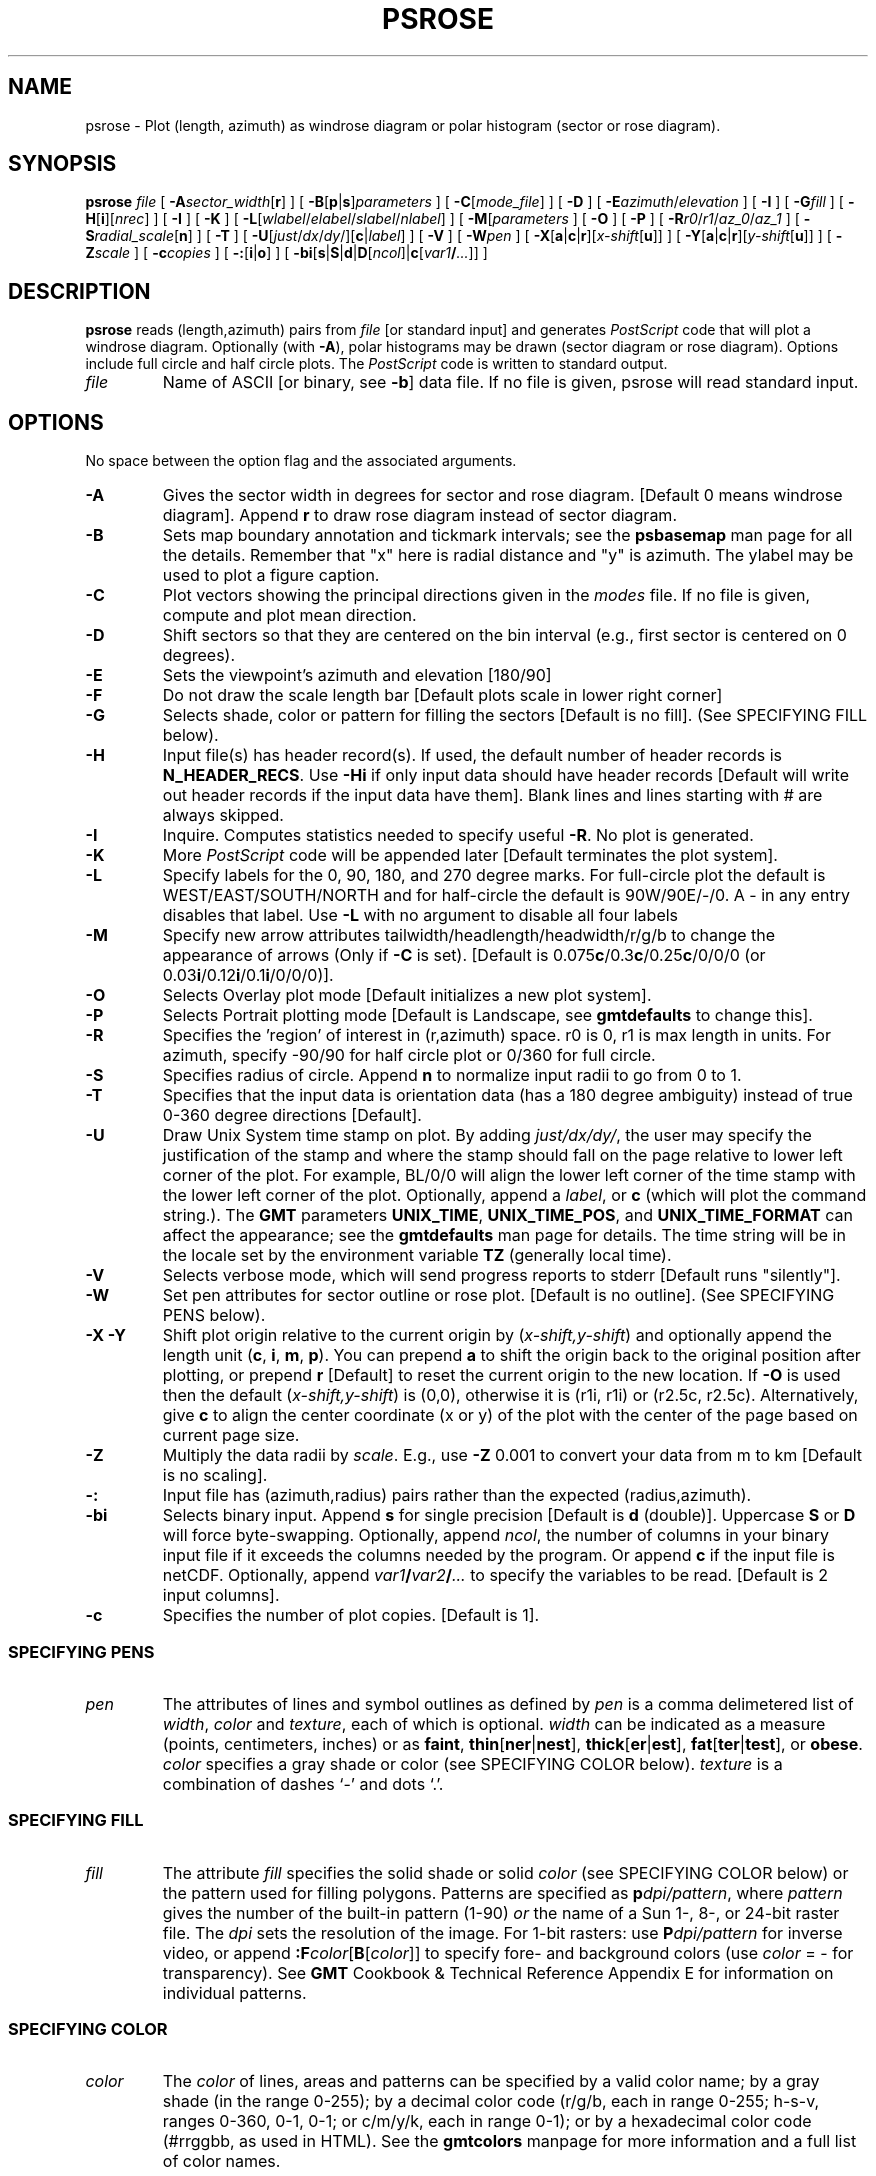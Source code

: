 .TH PSROSE 1 "Feb 27 2014" "GMT 4.5.13 (SVN)" "Generic Mapping Tools"
.SH NAME
psrose \- Plot (length, azimuth) as windrose diagram or polar histogram (sector or rose diagram).
.SH SYNOPSIS
\fBpsrose\fP \fIfile\fP [ \fB\-A\fP\fIsector_width\fP[\fBr\fP] ] 
[ \fB\-B\fP[\fBp\fP|\fBs\fP]\fIparameters\fP ] [ \fB\-C\fP[\fImode_file\fP] ] [ \fB\-D\fP ] [ \fB\-E\fP\fIazimuth\fP/\fIelevation\fP ] [ \fB\-I\fP ] [ \fB\-G\fP\fIfill\fP ] 
[ \fB\-H\fP[\fBi\fP][\fInrec\fP] ] [ \fB\-I\fP ] [ \fB\-K\fP ] [ \fB\-L\fP[\fIwlabel\fP/\fIelabel\fP/\fIslabel\fP/\fInlabel\fP] ] 
[ \fB\-M\fP[\fIparameters\fP ] [ \fB\-O\fP ] [ \fB\-P\fP ] 
[ \fB\-R\fP\fIr0\fP/\fIr1\fP/\fIaz_0\fP/\fIaz_1\fP ] [ \fB\-S\fP\fIradial_scale\fP[\fBn\fP] ] [ \fB\-T\fP ] [ \fB\-U\fP[\fIjust\fP/\fIdx\fP/\fIdy\fP/][\fBc\fP|\fIlabel\fP] ] 
[ \fB\-V\fP ] [ \fB\-W\fP\fIpen\fP ] [ \fB\-X\fP[\fBa\fP|\fBc\fP|\fBr\fP][\fIx-shift\fP[\fBu\fP]] ] 
[ \fB\-Y\fP[\fBa\fP|\fBc\fP|\fBr\fP][\fIy-shift\fP[\fBu\fP]] ] [ \fB\-Z\fP\fIscale\fP ] [ \fB\-c\fP\fIcopies\fP ] [ \fB\-:\fP[\fBi\fP|\fBo\fP] ] [ \fB\-bi\fP[\fBs\fP|\fBS\fP|\fBd\fP|\fBD\fP[\fIncol\fP]|\fBc\fP[\fIvar1\fP\fB/\fP\fI...\fP]] ]
.SH DESCRIPTION
\fBpsrose\fP reads (length,azimuth) pairs from \fIfile\fP [or standard input] and
generates \fIPostScript\fP code that will plot a windrose diagram.  Optionally (with \fB\-A\fP), polar histograms
may be drawn (sector diagram or rose diagram).  Options include full circle and half circle plots.
The \fIPostScript\fP code is written to standard output. 
.TP
\fIfile\fP
Name of ASCII [or binary, see \fB\-b\fP] data file.  If no file is given, psrose will read standard input.
.SH OPTIONS
No space between the option flag and the associated arguments.
.TP
\fB\-A\fP
Gives the sector width in degrees for sector and rose diagram.  [Default 0 means windrose diagram].  Append \fBr\fP to draw
rose diagram instead of sector diagram.
.TP
\fB\-B\fP
Sets map boundary annotation and tickmark intervals; see the
\fBpsbasemap\fP man page for all the details.
Remember that "x" here is radial distance and
"y" is azimuth.  The ylabel may be used to plot a figure caption.
.TP
\fB\-C\fP
Plot vectors showing the principal directions given in the \fImodes\fP file.  If no file is
given, compute and plot mean direction.
.TP
\fB\-D\fP
Shift sectors so that they are centered on the bin interval (e.g., first sector is centered on 0 degrees).
.TP
\fB\-E\fP
Sets the viewpoint's azimuth and elevation [180/90]\"'
.TP
\fB\-F\fP
Do not draw the scale length bar [Default plots scale in lower right corner]
.TP
\fB\-G\fP
Selects shade, color or pattern for filling the sectors [Default is no fill].
(See SPECIFYING FILL below).
.TP
\fB\-H\fP
Input file(s) has header record(s).  If used, the default number of header records is \fBN_HEADER_RECS\fP.
Use \fB\-Hi\fP if only input data should have header records [Default will write out header records if the
input data have them]. Blank lines and lines starting with # are always skipped.
.TP
\fB\-I\fP
Inquire.  Computes statistics needed to specify useful \fB\-R\fP.  No plot is generated.
.TP
\fB\-K\fP
More \fIPostScript\fP code will be appended later [Default terminates the plot system].
.TP
\fB\-L\fP
Specify labels for the 0, 90, 180, and 270 degree marks.  For full-circle plot the default
is WEST/EAST/SOUTH/NORTH and for half-circle the default is 90W/90E/-/0.  A - in any entry
disables that label.  Use \fB\-L\fP with no argument to disable all four labels
.TP
\fB\-M\fP
Specify new arrow attributes tailwidth/headlength/headwidth/r/g/b to change
the appearance of arrows (Only if \fB\-C\fP is set). [Default is 0.075\fBc\fP/0.3\fBc\fP/0.25\fBc\fP/0/0/0 (or 0.03\fBi\fP/0.12\fBi\fP/0.1\fBi\fP/0/0/0)].
.TP
\fB\-O\fP
Selects Overlay plot mode [Default initializes a new plot system].
.TP
\fB\-P\fP
Selects Portrait plotting mode [Default is Landscape, see \fBgmtdefaults\fP to change this].
.TP
\fB\-R\fP
Specifies the 'region' of interest in (r,azimuth) space.  r0 is 0, r1 is max length in units.  For azimuth, specify
-90/90 for half circle plot or 0/360 for full circle.
.TP
\fB\-S\fP
Specifies radius of circle.  Append \fBn\fP to normalize input radii to go from 0 to 1.
.TP
\fB\-T\fP
Specifies that the input data is orientation data (has a 180 degree ambiguity) instead of true
0-360 degree directions [Default].
.TP
\fB\-U\fP
Draw Unix System time stamp on plot.
By adding \fIjust/dx/dy/\fP, the user may specify the justification of the stamp and
where the stamp should fall on the page relative to lower left corner of the plot.
For example, BL/0/0 will align the lower left corner of the time stamp with the lower left corner of the plot.
Optionally, append a \fIlabel\fP, or \fBc\fP (which will plot the command string.).
The \fBGMT\fP parameters \fBUNIX_TIME\fP, \fBUNIX_TIME_POS\fP, and \fBUNIX_TIME_FORMAT\fP can affect the appearance;
see the \fBgmtdefaults\fP man page for details.
The time string will be in the locale set by the environment variable \fBTZ\fP (generally local time).
.TP
\fB\-V\fP
Selects verbose mode, which will send progress reports to stderr [Default runs "silently"].
.TP
\fB\-W\fP
Set pen attributes for sector outline or rose plot.  [Default is no outline].
(See SPECIFYING PENS below).
.TP
\fB\-X\fP \fB\-Y\fP
Shift plot origin relative to the current origin by (\fIx-shift,y-shift\fP) and
optionally append the length unit (\fBc\fP, \fBi\fP, \fBm\fP, \fBp\fP).
You can prepend \fBa\fP to shift the origin back to the original position after plotting,
or prepend  \fBr\fP [Default] to reset the current origin to the new location.
If \fB\-O\fP is used then the default (\fIx-shift,y-shift\fP) is (0,0), otherwise it is
(r1i, r1i) or (r2.5c, r2.5c).
Alternatively, give \fBc\fP to align the center coordinate (x or y) of the plot with the center of the page
based on current page size.
.TP
\fB\-Z\fP
Multiply the data radii by \fIscale\fP.  E.g., use \fB\-Z\fP 0.001 to convert your data from m to km [Default is no scaling].
.TP
\fB\-:\fP
Input file has (azimuth,radius) pairs rather than the expected (radius,azimuth).
.TP
\fB\-bi\fP
Selects binary input.
Append \fBs\fP for single precision [Default is \fBd\fP (double)].
Uppercase \fBS\fP or \fBD\fP will force byte-swapping.
Optionally, append \fIncol\fP, the number of columns in your binary input file
if it exceeds the columns needed by the program.
Or append \fBc\fP if the input file is netCDF. Optionally, append \fIvar1\fP\fB/\fP\fIvar2\fP\fB/\fP\fI...\fP to
specify the variables to be read.
[Default is 2 input columns].
.TP
\fB\-c\fP
Specifies the number of plot copies. [Default is 1].
.SS SPECIFYING PENS
.TP
\fIpen\fP
The attributes of lines and symbol outlines as defined by \fIpen\fP is a comma delimetered list of
\fIwidth\fP, \fIcolor\fP and \fItexture\fP, each of which is optional.
\fIwidth\fP can be indicated as a measure (points, centimeters, inches) or as \fBfaint\fP, \fBthin\fP[\fBner\fP|\fBnest\fP],
\fBthick\fP[\fBer\fP|\fBest\fP], \fBfat\fP[\fBter\fP|\fBtest\fP], or \fBobese\fP.
\fIcolor\fP specifies a gray shade or color (see SPECIFYING COLOR below).
\fItexture\fP is a combination of dashes `-' and dots `.'.
.SS SPECIFYING FILL
.TP
\fIfill\fP
The attribute \fIfill\fP specifies the solid shade or solid \fIcolor\fP
(see SPECIFYING COLOR below) or the pattern used for filling polygons.
Patterns are specified as \fBp\fP\fIdpi/pattern\fP, where \fIpattern\fP gives
the number of the built-in pattern (1-90) \fIor\fP the name of a Sun 1-, 8-,
or 24-bit raster file. The \fIdpi\fP sets the resolution of the image. For
1-bit rasters: use \fBP\fP\fIdpi/pattern\fP for inverse video, or append
\fB:F\fP\fIcolor\fP[\fBB\fP[\fIcolor\fP]] to specify fore- and background
colors (use \fIcolor\fP = - for transparency).
See \fBGMT\fP Cookbook & Technical Reference Appendix E for information
on individual patterns.
.SS SPECIFYING COLOR
.TP
\fIcolor\fP
The \fIcolor\fP of lines, areas and patterns can be specified by a valid color name;
by a gray shade (in the range 0\-255); by a decimal color code (r/g/b, each in range 0\-255; h-s-v, ranges
0\-360, 0\-1, 0\-1; or c/m/y/k, each in range 0\-1); or by a hexadecimal color code (#rrggbb, as used in HTML).
See the \fBgmtcolors\fP manpage for more information and a full list of color names.
.SH EXAMPLES
To plot a half circle rose diagram of the data in the file fault_segments.az_r (containing
pairs of (azimuth, length in meters), using a 10 degree bin sector width,
on a circle of radius = 3 inch, grid going out to radius = 150 km in steps of 25 km with a 30 degree
sector interval, radial direction annotated every 50 km, using a light blue shading outlined
by a solid red pen (width = 0.75 points), draw the mean azimuth, and shown in Portrait orientation, use:
.br
.sp
\fBpsrose\fP fault_segments.az_r \fB\-R\fP 0/150/-90/90 \fB\-B\fP 50g25:"Fault length":/g30:."Rose diagram":
\fB\-S\fP 3\fBi\fP \fB\-A\fP 10\fBr\fP \fB\-G\fP lightblue \fB\-W\fP 0.75\fBp\fP,red \fB\-Z\fP 0.001 \fB\-C\fP \fB\-P\fP \fB\-T\fP \fB\-:\fP | lpr
.br
.sp
To plot a full circle wind rose diagram of the data in the file lines.r_az, on a circle of radius = 5 cm, 
grid going out to radius = 500 units in steps of 100 with a 45 degree sector interval, using a solid pen (width = 0.5 point), 
and shown in landscape [Default] orientation with UNIX timestamp and command line plotted, use:
.br
.sp
\fBpsrose\fP lines.az_r \fB\-R\fP 0/500/0/360 \fB\-S\fP 5\fBc\fP \fB\-Bg\fP 100/\fBg\fP45:."Windrose diagram": \fB\-W\fP 0.5\fBp\fP \fB\-Uc\fP | lpr
.SH BUGS
No default radial scale and grid settings for polar histograms.  User must run \fBpsrose \-I\fP to find max length in
binned data set.
.SH "SEE ALSO"
.IR GMT (1),
.IR gmtcolors (5),
.IR gmtdefaults (1),
.IR pshistogram (1)

